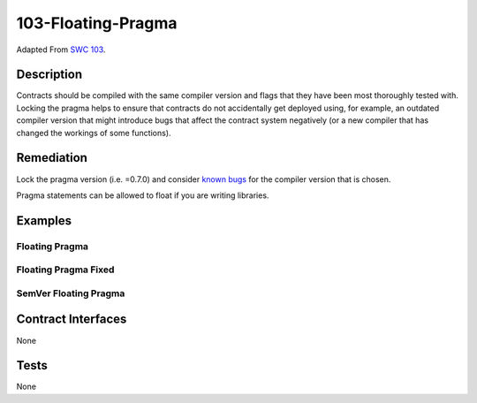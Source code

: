 103-Floating-Pragma
===================

Adapted From
`SWC 103 <https://swcregistry.io/docs/SWC-103>`_.

Description
-----------

Contracts should be compiled with the same compiler version and flags
that they have been most thoroughly tested with. Locking the pragma
helps to ensure that contracts do not accidentally get deployed using,
for example, an outdated compiler version that might introduce bugs
that affect the contract system negatively (or a new compiler that
has changed the workings of some functions).

Remediation
-----------

Lock the pragma version (i.e. =0.7.0) and consider 
`known bugs <https://github.com/ethereum/solidity/releases>`_
for the compiler version that is chosen.

Pragma statements can be allowed to float if you are writing libraries.

Examples
--------

Floating Pragma
^^^^^^^^^^^^^^^

.. code-block:: solidity
   :linenos:
   :emphasize-lines: 1
   
   pragma solidity ^0.7.0;
   
   contract PragmaNotLocked {
       uint public x = 1;
   }

Floating Pragma Fixed
^^^^^^^^^^^^^^^^^^^^^
.. code-block:: solidity
   :linenos:
   :emphasize-lines: 1
   
   pragma solidity =0.7.0;
   
   contract PragmaNotLocked {
       uint public x = 1;
   }

SemVer Floating Pragma
^^^^^^^^^^^^^^^^^^^^^^

.. code-block:: solidity
   :linenos:
   :emphasize-lines: 1-14,20
   
   pragma solidity >=0.4.0 < 0.6.0;
   pragma solidity >=0.4.0<0.6.0;
   pragma solidity >=0.4.14 <0.6.0;
   pragma solidity >0.4.13 <0.6.0;
   pragma solidity 0.4.24 - 0.5.2;
   pragma solidity >=0.4.24 <=0.5.3 ~0.4.20;
   pragma solidity <0.4.26;
   pragma solidity ~0.4.20;
   pragma solidity ^0.4.14;
   pragma solidity 0.4.*;
   pragma solidity 0.*;
   pragma solidity *;
   pragma solidity 0.4;
   pragma solidity 0;
   
   contract SemVerFloatingPragma {
      
   }
   
   pragma solidity =0.4.25;
   
   contract SemVerFloatingPragmaFixed {
   
   }

Contract Interfaces
-------------------

None

Tests
-----

None
